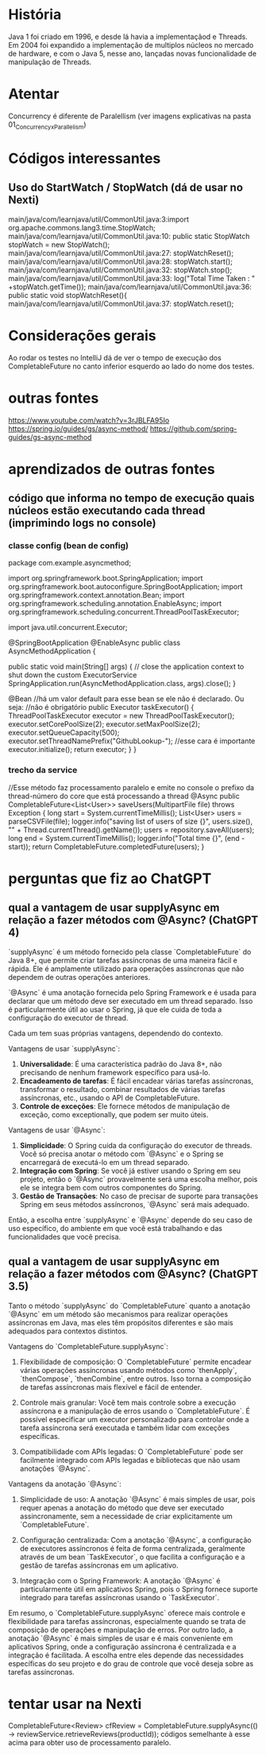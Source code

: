 * História
Java 1 foi criado em 1996, e desde lá havia a implementaçãod e Threads.
Em 2004 foi expandido a implementação de multiplos núcleos no mercado de hardware, e com o Java 5, nesse ano, lançadas novas funcionalidade de manipulação de Threads.

* Atentar
Concurrency é diferente de Paralellism (ver imagens explicativas na pasta 01_Concurrency_x_Parallelism)
* Códigos interessantes
** Uso do StartWatch / StopWatch (dá de usar no Nexti)
main/java/com/learnjava/util/CommonUtil.java:3:import org.apache.commons.lang3.time.StopWatch;
main/java/com/learnjava/util/CommonUtil.java:10:    public static StopWatch stopWatch = new StopWatch();
main/java/com/learnjava/util/CommonUtil.java:27:        stopWatchReset();
main/java/com/learnjava/util/CommonUtil.java:28:        stopWatch.start();
main/java/com/learnjava/util/CommonUtil.java:32:        stopWatch.stop();
main/java/com/learnjava/util/CommonUtil.java:33:        log("Total Time Taken : " +stopWatch.getTime());
main/java/com/learnjava/util/CommonUtil.java:36:    public static void stopWatchReset(){
main/java/com/learnjava/util/CommonUtil.java:37:        stopWatch.reset();
	

* Considerações gerais
Ao rodar os testes no IntelliJ dá de ver o tempo de execução dos CompletableFuture no canto inferior esquerdo ao lado do nome dos testes.

* outras fontes
https://www.youtube.com/watch?v=3rJBLFA95Io
https://spring.io/guides/gs/async-method/
https://github.com/spring-guides/gs-async-method
* aprendizados de outras fontes
** código que informa no tempo de execução quais núcleos estão executando cada thread (imprimindo logs no console)
*** classe config (bean de config)
package com.example.asyncmethod;
	
import org.springframework.boot.SpringApplication;
import org.springframework.boot.autoconfigure.SpringBootApplication;
import org.springframework.context.annotation.Bean;
import org.springframework.scheduling.annotation.EnableAsync;
import org.springframework.scheduling.concurrent.ThreadPoolTaskExecutor;

import java.util.concurrent.Executor;

@SpringBootApplication
@EnableAsync
public class AsyncMethodApplication {

	public static void main(String[] args) {
		// close the application context to shut down the custom ExecutorService
		SpringApplication.run(AsyncMethodApplication.class, args).close();
	}

	@Bean //há um valor default para esse bean se ele não é declarado. Ou seja:
		//não é obrigatório
	public Executor taskExecutor() {
		ThreadPoolTaskExecutor executor = new ThreadPoolTaskExecutor();
		executor.setCorePoolSize(2);
		executor.setMaxPoolSize(2);
		executor.setQueueCapacity(500);
		executor.setThreadNamePrefix("GithubLookup-"); //esse cara é importante
		executor.initialize();
		return executor;
	}
}
*** trecho da service
//Esse método faz processamento paralelo e emite no console o prefixo da thread-número do core que está processando a thread
    @Async
    public CompletableFuture<List<User>> saveUsers(MultipartFile file) throws Exception {
        long start = System.currentTimeMillis();
        List<User> users = parseCSVFile(file);
        logger.info("saving list of users of size {}", users.size(), "" + Thread.currentThread().getName());
        users = repository.saveAll(users);
        long end = System.currentTimeMillis();
        logger.info("Total time {}", (end - start));
        return CompletableFuture.completedFuture(users);
    }
* perguntas que fiz ao ChatGPT
** qual a vantagem de usar supplyAsync em relação a fazer métodos com @Async? (ChatGPT 4)
`supplyAsync` é um método fornecido pela classe `CompletableFuture` do Java 8+, que permite criar tarefas assíncronas de uma maneira fácil e rápida. Ele é amplamente utilizado para operações assíncronas que não dependem de outras operações anteriores.

`@Async` é uma anotação fornecida pelo Spring Framework e é usada para declarar que um método deve ser executado em um thread separado. Isso é particularmente útil ao usar o Spring, já que ele cuida de toda a configuração do executor de thread.

Cada um tem suas próprias vantagens, dependendo do contexto.

Vantagens de usar `supplyAsync`:

1. **Universalidade**: É uma característica padrão do Java 8+, não precisando de nenhum framework específico para usá-lo.
2. **Encadeamento de tarefas**: É fácil encadear várias tarefas assíncronas, transformar o resultado, combinar resultados de várias tarefas assíncronas, etc., usando o API de CompletableFuture.
3. **Controle de exceções**: Ele fornece métodos de manipulação de exceção, como exceptionally, que podem ser muito úteis.

Vantagens de usar `@Async`:

1. **Simplicidade**: O Spring cuida da configuração do executor de threads. Você só precisa anotar o método com `@Async` e o Spring se encarregará de executá-lo em um thread separado.
2. **Integração com Spring**: Se você já estiver usando o Spring em seu projeto, então o `@Async` provavelmente será uma escolha melhor, pois ele se integra bem com outros componentes do Spring.
3. **Gestão de Transações**: No caso de precisar de suporte para transações Spring em seus métodos assíncronos, `@Async` será mais adequado.

Então, a escolha entre `supplyAsync` e `@Async` depende do seu caso de uso específico, do ambiente em que você está trabalhando e das funcionalidades que você precisa.

** qual a vantagem de usar supplyAsync em relação a fazer métodos com @Async? (ChatGPT 3.5)
Tanto o método `supplyAsync` do `CompletableFuture` quanto a anotação `@Async` em um método são mecanismos para realizar operações assíncronas em Java, mas eles têm propósitos diferentes e são mais adequados para contextos distintos.

Vantagens do `CompletableFuture.supplyAsync`:

1. Flexibilidade de composição: O `CompletableFuture` permite encadear várias operações assíncronas usando métodos como `thenApply`, `thenCompose`, `thenCombine`, entre outros. Isso torna a composição de tarefas assíncronas mais flexível e fácil de entender.

2. Controle mais granular: Você tem mais controle sobre a execução assíncrona e a manipulação de erros usando o `CompletableFuture`. É possível especificar um executor personalizado para controlar onde a tarefa assíncrona será executada e também lidar com exceções específicas.

3. Compatibilidade com APIs legadas: O `CompletableFuture` pode ser facilmente integrado com APIs legadas e bibliotecas que não usam anotações `@Async`.

Vantagens da anotação `@Async`:

1. Simplicidade de uso: A anotação `@Async` é mais simples de usar, pois requer apenas a anotação do método que deve ser executado assincronamente, sem a necessidade de criar explicitamente um `CompletableFuture`.

2. Configuração centralizada: Com a anotação `@Async`, a configuração de executores assíncronos é feita de forma centralizada, geralmente através de um bean `TaskExecutor`, o que facilita a configuração e a gestão de tarefas assíncronas em um aplicativo.

3. Integração com o Spring Framework: A anotação `@Async` é particularmente útil em aplicativos Spring, pois o Spring fornece suporte integrado para tarefas assíncronas usando o `TaskExecutor`.

Em resumo, o `CompletableFuture.supplyAsync` oferece mais controle e flexibilidade para tarefas assíncronas, especialmente quando se trata de composição de operações e manipulação de erros. Por outro lado, a anotação `@Async` é mais simples de usar e é mais conveniente em aplicativos Spring, onde a configuração assíncrona é centralizada e a integração é facilitada. A escolha entre eles depende das necessidades específicas do seu projeto e do grau de controle que você deseja sobre as tarefas assíncronas.
* tentar usar na Nexti
 CompletableFuture<Review> cfReview = CompletableFuture.supplyAsync(() -> reviewService.retrieveReviews(productId));
códigos semelhante à esse acima para obter uso de processamento paralelo.
